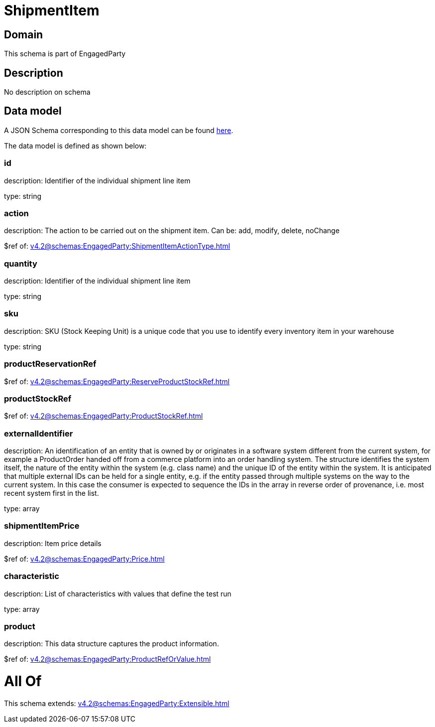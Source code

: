 = ShipmentItem

[#domain]
== Domain

This schema is part of EngagedParty

[#description]
== Description

No description on schema


[#data_model]
== Data model

A JSON Schema corresponding to this data model can be found https://tmforum.org[here].

The data model is defined as shown below:


=== id
description: Identifier of the individual shipment line item

type: string


=== action
description: The action to be carried out on the shipment item. Can be: add, modify, delete, noChange

$ref of: xref:v4.2@schemas:EngagedParty:ShipmentItemActionType.adoc[]


=== quantity
description: Identifier of the individual shipment line item

type: string


=== sku
description: SKU (Stock Keeping Unit) is a unique code that you use to identify every inventory item in your warehouse

type: string


=== productReservationRef
$ref of: xref:v4.2@schemas:EngagedParty:ReserveProductStockRef.adoc[]


=== productStockRef
$ref of: xref:v4.2@schemas:EngagedParty:ProductStockRef.adoc[]


=== externalIdentifier
description: An identification of an entity that is owned by or originates in a software system different from the current system, for example a ProductOrder handed off from a commerce platform into an order handling system. The structure identifies the system itself, the nature of the entity within the system (e.g. class name) and the unique ID of the entity within the system. It is anticipated that multiple external IDs can be held for a single entity, e.g. if the entity passed through multiple systems on the way to the current system. In this case the consumer is expected to sequence the IDs in the array in reverse order of provenance, i.e. most recent system first in the list.

type: array


=== shipmentItemPrice
description: Item price details

$ref of: xref:v4.2@schemas:EngagedParty:Price.adoc[]


=== characteristic
description: List of characteristics with values that define the test run

type: array


=== product
description: This data structure captures the product information.

$ref of: xref:v4.2@schemas:EngagedParty:ProductRefOrValue.adoc[]


= All Of 
This schema extends: xref:v4.2@schemas:EngagedParty:Extensible.adoc[]
